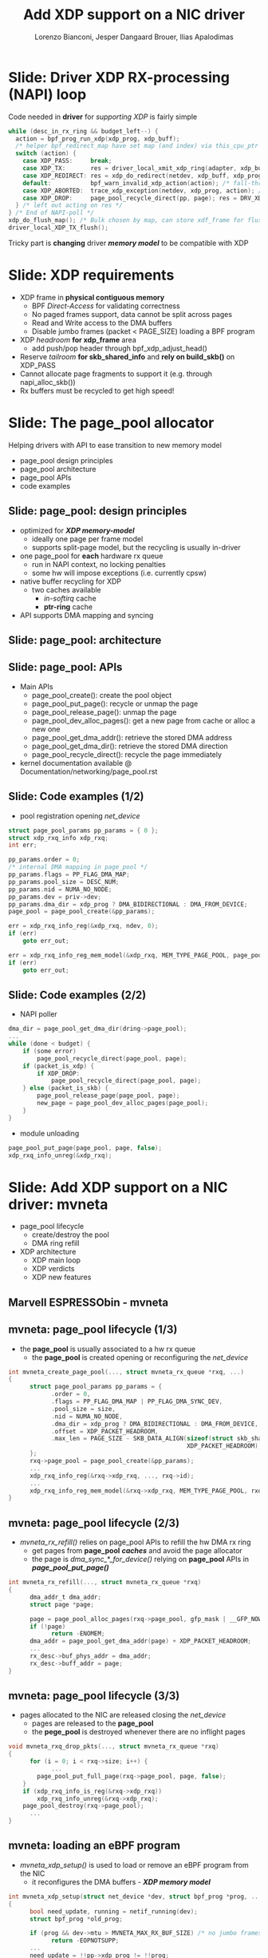 # -*- fill-column: 79; -*-
#+TITLE: Add XDP support on a NIC driver
#+AUTHOR: Lorenzo Bianconi, Jesper Dangaard Brouer, Ilias Apalodimas
#+EMAIL: lorenzo.bianconi@redhat.com, brouer@redhat.com, ilias.apalodimas@linaro.org
#+REVEAL_THEME: redhat
#+REVEAL_TRANS: linear
#+REVEAL_MARGIN: 0
#+REVEAL_EXTRA_CSS: ../reveal.js/css/theme/asciinema-player.css
#+REVEAL_EXTRA_JS: { src: '../reveal.js/js/redhat.js'}
#+REVEAL_ROOT: ../reveal.js
#+REVEAL_POSTAMBLE: <div id="extra-logos"><img src="../reveal.js/images/linaro-logo.png" class="linaro-logo" /></div>
#+OPTIONS: reveal_center:nil reveal_control:t reveal_history:nil
#+OPTIONS: reveal_width:1600 reveal_height:900
#+OPTIONS: ^:nil tags:nil toc:nil num:nil ':t

* For conference: NetDevConf 2020                                  :noexport:

Workshop for NetDevConf 0x14
- [[https://netdevconf.info/0x14/session.html?tutorial-add-XDP-support-to-a-NIC-driver][Talk abstract]]
- [[https://netdev0x14.sched.com/event/ZVsf/how-to-add-xdp-support-to-a-nic-driver][Schedule]]

* Colors in slides                                                 :noexport:
Text colors on slides are chosen via org-mode italic/bold high-lighting:
 - /italic/ = /green/
 - *bold*   = *yellow*
 - */italic-bold/* = red

* Slides below                                                     :noexport:

Only sections with tag ":export:" will end-up in the presentation. The prefix
"Slide:" is only syntax-sugar for the reader (and it removed before export by
emacs).

* Slide: Driver XDP RX-processing (NAPI) loop                        :export:

Code needed in *driver* for /supporting XDP/ is fairly simple

#+begin_src C
while (desc_in_rx_ring && budget_left--) {
  action = bpf_prog_run_xdp(xdp_prog, xdp_buff);
  /* helper bpf_redirect_map have set map (and index) via this_cpu_ptr */
  switch (action) {
    case XDP_PASS:     break;
    case XDP_TX:       res = driver_local_xmit_xdp_ring(adapter, xdp_buff); break;
    case XDP_REDIRECT: res = xdp_do_redirect(netdev, xdp_buff, xdp_prog); break;
    default:           bpf_warn_invalid_xdp_action(action); /* fall-through */
    case XDP_ABORTED:  trace_xdp_exception(netdev, xdp_prog, action); /* fall-through */
    case XDP_DROP:     page_pool_recycle_direct(pp, page); res = DRV_XDP_CONSUMED; break;
  } /* left out acting on res */
} /* End of NAPI-poll */
xdp_do_flush_map(); /* Bulk chosen by map, can store xdf_frame for flushing */
driver_local_XDP_TX_flush();
#+end_src

Tricky part is *changing* driver */memory model/* to be compatible with XDP


* Slide: XDP requirements                                            :export:
- XDP frame in *physical contiguous memory*
  - BPF /Direct-Access/ for validating correctness
  - No paged frames support, data cannot be split across pages
  - Read and Write access to the DMA buffers
  - Disable jumbo frames (packet < PAGE_SIZE) loading a BPF program
- XDP /headroom/ *for xdp_frame* area
  - add push/pop header through bpf_xdp_adjust_head()
- Reserve /tailroom/ *for skb_shared_info* and *rely on build_skb()* on XDP_PASS
- Cannot allocate page fragments to support it (e.g. through napi_alloc_skb())
- Rx buffers must be recycled to get high speed!
* Slide: The page_pool allocator                                     :export:
:PROPERTIES:
:reveal_extra_attr: class="mid-slide"
:END:

Helping drivers with API to ease transition to new memory model

- page_pool design principles
- page_pool architecture
- page_pool APIs
- code examples
** Slide: page_pool: design principles                              :export:

- optimized for */XDP memory-model/*
  - ideally one page per frame model
  - supports split-page model, but the recycling is usually in-driver
- one page_pool for *each* hardware rx queue
  - run in NAPI context, no locking penalties
  - some hw will impose exceptions (i.e. currently cpsw)
- native buffer recycling for XDP
  - two caches available
    - /in-softirq/ cache
    - *ptr-ring* cache
- API supports DMA mapping and syncing
** Slide: page_pool: architecture                                   :export:

#+ATTR_HTML: :class img-no-border
[[file:images/page_pool_architecture.png]]
** Slide: page_pool: APIs                                           :export:

- Main APIs
  - page_pool_create(): create the pool object
  - page_pool_put_page(): recycle or unmap the page
  - page_pool_release_page(): unmap the page
  - page_pool_dev_alloc_pages(): get a new page from cache or alloc a new one
  - page_pool_get_dma_addr(): retrieve the stored DMA address
  - page_pool_get_dma_dir(): retrieve the stored DMA direction
  - page_pool_recycle_direct(): recycle the page immediately
- kernel documentation available @ Documentation/networking/page_pool.rst
** Slide: Code examples (1/2)                                       :export:
- pool registration opening /net_device/
#+begin_src C
    struct page_pool_params pp_params = { 0 };
    struct xdp_rxq_info xdp_rxq;
    int err;

    pp_params.order = 0;
    /* internal DMA mapping in page_pool */
    pp_params.flags = PP_FLAG_DMA_MAP;
    pp_params.pool_size = DESC_NUM;
    pp_params.nid = NUMA_NO_NODE;
    pp_params.dev = priv->dev;
    pp_params.dma_dir = xdp_prog ? DMA_BIDIRECTIONAL : DMA_FROM_DEVICE;
    page_pool = page_pool_create(&pp_params);

    err = xdp_rxq_info_reg(&xdp_rxq, ndev, 0);
    if (err)
        goto err_out;

    err = xdp_rxq_info_reg_mem_model(&xdp_rxq, MEM_TYPE_PAGE_POOL, page_pool);
    if (err)
        goto err_out;
#+end_src
** Slide: Code examples (2/2)                                       :export:
- NAPI poller
#+begin_src C
    dma_dir = page_pool_get_dma_dir(dring->page_pool);
    ...
    while (done < budget) {
        if (some error)
            page_pool_recycle_direct(page_pool, page);
        if (packet_is_xdp) {
            if XDP_DROP:
                page_pool_recycle_direct(page_pool, page);
        } else (packet_is_skb) {
            page_pool_release_page(page_pool, page);
            new_page = page_pool_dev_alloc_pages(page_pool);
        }
    }
#+end_src
- module unloading
#+begin_src C
    page_pool_put_page(page_pool, page, false);
    xdp_rxq_info_unreg(&xdp_rxq);
#+end_src
* Slide: Add XDP support on a NIC driver: mvneta                     :export:
:PROPERTIES:
:reveal_extra_attr: class="mid-slide"
:END:
- page_pool lifecycle
  - create/destroy the pool
  - DMA ring refill
- XDP architecture
  - XDP main loop
  - XDP verdicts
  - XDP new features

** Marvell ESPRESSObin - mvneta

#+ATTR_html: :width 75%
[[file:images/espressobin-specs.png]]

** mvneta: page_pool lifecycle (1/3)
- the *page_pool* is usually associated to a hw rx queue
  - the *page_pool* is created opening or reconfiguring the /net_device/

#+begin_src C
int mvneta_create_page_pool(..., struct mvneta_rx_queue *rxq, ...)
{
      struct page_pool_params pp_params = {
            .order = 0,
            .flags = PP_FLAG_DMA_MAP | PP_FLAG_DMA_SYNC_DEV,
            .pool_size = size,
            .nid = NUMA_NO_NODE,
            .dma_dir = xdp_prog ? DMA_BIDIRECTIONAL : DMA_FROM_DEVICE,
            .offset = XDP_PACKET_HEADROOM,
            .max_len = PAGE_SIZE - SKB_DATA_ALIGN(sizeof(struct skb_shared_info) +
                                                  XDP_PACKET_HEADROOM),
      };
      rxq->page_pool = page_pool_create(&pp_params);
      ...
      xdp_rxq_info_reg(&rxq->xdp_rxq, ..., rxq->id);
      ...
      xdp_rxq_info_reg_mem_model(&rxq->xdp_rxq, MEM_TYPE_PAGE_POOL, rxq->page_pool);
}
#+end_src

** mvneta: page_pool lifecycle (2/3)
- /mvneta_rx_refill()/ relies on page_pool APIs to refill the hw DMA rx ring
  - get pages from *page_pool* */caches/* and avoid the page allocator
  - the page is /dma_sync_*_for_device()/ relying on *page_pool* APIs in
    */page_pool_put_page()/*
#+begin_src C
int mvneta_rx_refill(..., struct mvneta_rx_queue *rxq)
{
      dma_addr_t dma_addr;
      struct page *page;

      page = page_pool_alloc_pages(rxq->page_pool, gfp_mask | __GFP_NOWARN);
      if (!page)
            return -ENOMEM;
      dma_addr = page_pool_get_dma_addr(page) + XDP_PACKET_HEADROOM;
      ...
      rx_desc->buf_phys_addr = dma_addr;
      rx_desc->buff_addr = page;
}
#+end_src

** mvneta: page_pool lifecycle (3/3)
- pages allocated to the NIC are released closing the /net_device/
  - pages are released to the *page_pool*
  - the *pege_pool* is destroyed whenever there are no inflight pages
#+begin_src C
void mvneta_rxq_drop_pkts(..., struct mvneta_rx_queue *rxq)
{
      for (i = 0; i < rxq->size; i++) {
            ...
		page_pool_put_full_page(rxq->page_pool, page, false);
	}
	if (xdp_rxq_info_is_reg(&rxq->xdp_rxq))
		xdp_rxq_info_unreg(&rxq->xdp_rxq);
	page_pool_destroy(rxq->page_pool);
      ...
}
#+end_src

** mvneta: loading an eBPF program
- /mvneta_xdp_setup()/ is used to load or remove an eBPF program from the NIC
  - it reconfigures the DMA buffers - */XDP memory model/*
#+begin_src C
int mvneta_xdp_setup(struct net_device *dev, struct bpf_prog *prog, ...)
{
      bool need_update, running = netif_running(dev);
      struct bpf_prog *old_prog;

      if (prog && dev->mtu > MVNETA_MAX_RX_BUF_SIZE) /* no jumbo frames */
            return -EOPNOTSUPP;
      ...
      need_update = !!pp->xdp_prog != !!prog;
      if (running && need_update)
            mvneta_stop(dev); /* remove DMA buffers */

      old_prog = xchg(&pp->xdp_prog, prog);
      ...
      if (running && need_update)
            return mvneta_open(dev); /* refill hw DMA ring */
      ...
}
#+end_src

** mvneta XDP architecture

#+ATTR_HTML: :class img-no-border
[[file:images/mvneta-xdp-arch.png]]

** mvneta XDP: main loop - mvneta_rx_swbm()
#+begin_src C
struct bpf_prog *xdp_prog = READ_ONCE(pp->xdp_prog);
struct xdp_buff xdp;
for (i = 0, i < budget; i++) {
  ...
  if (rx_desc->status & MVNETA_RXD_FIRST_DESC) { /* XDP is single buffer */
      enum dma_data_direction dma_dir = page_pool_get_dma_dir(rxq->page_pool);
      dma_sync_single_for_cpu(..., rx_desc->buf_phys_addr, rx_desc->data_size,
                              dma_dir); /* invalid CPU caches */
      ...
      xdp->data_hard_start = rx_desc->buff_addr; /* init xdp_buff */
      xdp->data = rx_desc->buff_addr + XDP_PACKET_HEADROOM + MVNETA_MH_SIZE;
      xdp->data_end = xdp->data + rx_desc->data_size;
      ...
      ret = mvneta_run_xdp(.., xdp_prog, xdp, ...);
      if (ret != MVNETA_XDP_PASS)
            goto refill;
      /* send the packet to the networking stack */
      ...
refill:
      mvneta_rx_refill(.., rxq);
  }
}
#+end_src

** mvneta XDP: main loop - mvneta_run_xdp()

#+begin_src C
int mvneta_run_xdp(struct bpf_prog *prog, struct xdp_buff *xdp, ...)
{
      int len = xdp->data_end - xdp->data_hard_start - XDP_PACKET_HEADROOM;
      int act = bpf_prog_run_xdp(prog, xdp);
      ...
      switch (act) {
      case XDP_PASS:
            return MVNETA_XDP_PASS;
      case XDP_REDIRECT:
            ...
            xdp_do_redirect(..., xdp, prog);
            return MVNETA_XDP_REDIR;
      case XDP_TX:
            mvneta_xdp_xmit_back(..., xdp);
            return MVNETA_XDP_TX;
      case XDP_ABORTED:
            trace_xdp_exception(..., prog, act);
      /* fall through */
      case XDP_DROP:
            page_pool_put_page(rxq->page_pool, virt_to_head_page(xdp->data), len, true);
            return MVNETA_XDP_DROPPED;
      }
}
#+end_src

** mvneta XDP: XDP_DROP (1/3)
- the driver is running in NAPI context and page refcount is 1
  - /page_pool_put_page()/ will recycle the page in */in-softirq/* *page_pool* cache
- the page is synced for device using optional size in /page_pool_dma_sync_for_device()/
#+begin_src C
int mvneta_run_xdp(struct bpf_prog *prog, struct xdp_buff *xdp, ...)
{
      int len = xdp->data_end - xdp->data_hard_start - rx_offset;
      int act = bpf_prog_run_xdp(prog, xdp);
      ...
      switch (act) {
      ...
      case XDP_DROP:
            page_pool_put_page(rxq->page_pool, virt_to_head_page(xdp->data), len, true);
            stats->xdp_drop++;
            return MVNETA_XDP_DROPPED;
      }
}
#+end_src
** mvneta XDP: XDP_DROP (2/3)
#+REVEAL_HTML: <asciinema-player src="asciinema/xdp_drop.cast" cols="168" rows="32"></asciinema-player> <script src="../reveal.js/js/asciinema-player.js"></script>
** mvneta XDP: XDP_DROP (3/3)
- DDoS performance:
  - packet size: 64B
  - DSA: disabled
- XDP_DROP:
#+begin_src bash
$ip link set dev eth0 xdp obj xdp-drop.o
585273 pkt/s
585159 pkt/s
585050 pkt/s
#+end_src

- tc drop:
#+begin_src bash
$tc qdisc add dev eth0 clsact ; tc filter add dev eth0 ingress matchall action gact drop
185237 pkt/s
185557 pkt/s
185670 pkt/s
#+end_src
** mvneta XDP: XDP_PASS (1/2)
- /XDP_PASS/ to forward the frame to the networking stack
- /mvneta_swbm_rx_frame()/ relies on */build_skb()/* for zero-copy
  - get rid of original copy-break approach
  - take into account *skb_shared_info* in the buffer headroom
#+begin_src C
int mvneta_rx_swbm(struct napi_struct *napi, ..., struct mvneta_rx_queue *rxq)
{
      int ret = mvneta_run_xdp(.., xdp_prog, xdp, ...);
      if (ret != MVNETA_XDP_PASS) goto refill;
      skb = build_skb(xdp->data_hard_start, PAGE_SIZE);
      ...
      /* the page is leaving the pool */
      page_pool_release_page(rxq->page_pool, rx_desc->buff_addr);
      skb_reserve(skb, xdp->data - xdp->data_hard_start);
      skb_put(rxq->skb, xdp->data_end - xdp->data); /* may be changed by bpf */
      napi_gro_receive(napi, skb);
refill:
      ...
}
#+end_src
** mvneta XDP: XDP_PASS (2/2)
#+REVEAL_HTML: <asciinema-player src="asciinema/xdp_pass.cast" cols="168" rows="32"></asciinema-player>
** mvneta XDP: XDP_TX (1/4)
- XDP_TX = frame transmitted back out interface where packet was received
  - no need to DMA remap the page, only to DMA-sync/flush CPU caches
#+begin_src C
int mvneta_xdp_xmit_back(..., struct xdp_buff *xdp)
{
      struct xdp_frame *xdpf = convert_to_xdp_frame(xdp);
      struct page *page = virt_to_page(xdpf->data);
      dma_addr_t dma_addr;

      dma_addr = page_pool_get_dma_addr(page) +
                 sizeof(*xdpf) + xdpf->headroom;
      dma_sync_single_for_device(..., dma_addr, xdpf->len,
                                 DMA_BIDIRECTIONAL);
      tx_desc->buf_phys_addr = dma_addr;
      tx_desc->data_size = xdpf->len;
      /* update DMA tx registers */
      ...
}
#+end_src
** mvneta XDP: XDP_TX (2/4)
#+REVEAL_HTML: <asciinema-player src="asciinema/xdp_tx.cast" cols="168" rows="32"></asciinema-player>
** mvneta XDP: XDP_TX (3/4) - ssh-mirror.c
- swap ethernet and ip addresses for ssh connections
  - by Matteo Croce <mcroce@microsoft.com>
#+begin_src C
int xdp_main(struct xdp_md *ctx)
{
      struct ethhdr *eth = data;
      struct iphdr *iph = (struct iphdr *)(eth + 1);
      struct tcphdr *tcph = (struct tcphdr *)(iph + 1);
      ...
      if (tcph->dest == ntohs(22) || tcph->source == ntohs(22)) {
            memcpy(teth, eth->h_dest, ETH_ALEN);
            memcpy(eth->h_dest, eth->h_source, ETH_ALEN);
            memcpy(eth->h_source, &teth, ETH_ALEN);
            tip = iph->daddr;
            iph->daddr = iph->saddr;
            iph->saddr = tip;
            return XDP_TX;
      }
      ...
}
#+end_src
** mvneta XDP: XDP_TX (4/4)
#+REVEAL_HTML: <asciinema-player src="asciinema/ssh_mirror.cast" cols="168" rows="32"></asciinema-player>
** mvneta XDP: XDP_REDIRECT (1/4)
- /xdp_do_redirect()/ forwards the frame to:
  - remote interface - *ndo_xdp_xmit()*
  - remote cpu - */cpu_map/*
  - AF_XDP socket
#+begin_src C
int mvneta_run_xdp(struct bpf_prog *prog, struct xdp_buff *xdp, ...)
{
      int act = bpf_prog_run_xdp(prog, xdp);
      ...
      switch (act) {
      ...
      case XDP_REDIRECT:
            xdp_do_redirect(..., xdp, prog);
            ...
            stats->xdp_redirect++;
            return MVNETA_XDP_REDIR;
      }
}
#+end_src
** mvneta XDP: XDP_REDIRECT (2/4)
- /mvneta_xdp_xmit()/ - mvneta is the destination of */XDP_REDIRECT/*
  - the page is mapped to DMA hw tx ring
#+begin_src C
int mvneta_xdp_xmit(struct net_device *dev, int num_frame,
                    struct xdp_frame **frames, u32 flags)
{
      ...
      for (i = 0; i < num_frame; i++) {
            struct xdp_frame *xdpf = frames[i];
            dma_addr_t dma_addr = dma_map_single(.., xdpf->data,
                                                 xdpf->len, DMA_TO_DEVICE);
            ...
            tx_desc->buf_phys_addr = dma_addr;
            tx_desc->data_size = xdpf->len;
      }
      if (flags & XDP_XMIT_FLUSH) {
            /* update DMA tx registers */
      }
      ...
}
#+end_src
** mvneta XDP: XDP_REDIRECT (3/4)
- net-next/samples/bpf/xdp_redirect_kern.c
#+begin_src C
struct {
	__uint(type, BPF_MAP_TYPE_ARRAY);
	__type(key, int);
	__type(value, int);
	__uint(max_entries, 1);
} tx_port SEC(".maps");

SEC("xdp_redirect")
int xdp_redirect_prog(struct xdp_md *ctx)
{
      int *ifindex, port = 0;
      ...
      ifindex = bpf_map_lookup_elem(&tx_port, &port);
      ...
      /* stats accounting */
      ...
      swap_src_dst_mac();
      return bpf_redirect(*ifindex, 0);
}
#+end_src
** mvneta XDP: XDP_REDIRECT (4/4)
#+REVEAL_HTML: <asciinema-player src="asciinema/xdp_redirect.cast" cols="168" rows="32"></asciinema-player>
** mvneta sw RPS: CPUMAP (1/5)
- ESPRESSObin does not support hw */Receive Packet Steering (RPS)/*
  - all the packets are received on cpu0
- With /CPUMAPs/ we can move the processing on a remote cpu
  - /CPUMAPs/ are used to build the skb and forward it to legacy stack
- We extended /CPUMAPs/ to execute an eBPF program on a remote cpu
  - we can now attach an eBPF program on /CPUMAP/ entries
- *XDP_REDIRECT* and /CPUMAP/: */sw RPS/*
  - on cpu0 mvneta performs *XDP_REDIRECT* on a /CPUMAP/ entry
  - on the remote cpu we run an eBPF program
    - e.g. XDP_REDIRECT to another device
** mvneta sw RPS: CPUMAP (2/5)
- kthread bound to run on the remote CPU
#+begin_src C
int cpu_map_kthread_run(void *data)
{
       n = __ptr_ring_consume_batched(); /* consume redirected frames */
       ...
       for (i = 0; i < n; i++) {
            ...
            act = bpf_prog_run_xdp(rcpu->prog, &xdp);
            switch (act) {
            case XDP_PASS:
                  skb = build_skb_around();
                  ...
            case XDP_REDIRECT:
                  ...
            case XDP_DROP:
                  xdp_return_frame(xdpf);
                  ...
            }
      }

}
#+end_src
** mvneta sw RPS: CPUMAP (3/5)

#+ATTR_HTML: :class img-no-border
[[file:images/cpumap-test-arch.png]]
** mvneta sw RPS: CPUMAP (4/5)
#+begin_src C
int xdp_redirect_iperf(struct xdp_md *ctx)
{
      struct ethhdr *eth = data;
      struct iphdr *iph = (struct iphdr *)(eth + 1);
      struct tcphdr *tcph = (struct tcphdr *)(iph + 1);
      ...
      if (eth->h_proto != ntohs(ETH_P_IP) || iph->protocol != IPPROTO_TCP)
            return XDP_PASS;

      if (tcph->dest == ntohs(5201)) {
            int *ifindex, port = 0;
            long *value;

            ifindex = bpf_map_lookup_elem(&tx_port, &port);
            ...
            value = bpf_map_lookup_elem(&rxcnt, &key);
            /* set proper destination mac address */
            memcpy(data, dst, 6);
            return bpf_redirect(*ifindex, 0);
      }
      return XDP_PASS;
}
#+end_src
** mvneta sw RPS: CPUMAP (5/5)
#+REVEAL_HTML: <asciinema-player src="asciinema/cpumap.cast" cols="168" rows="32"></asciinema-player>

* Slide: XDP multi-buffers                                           :export:
:PROPERTIES:
:reveal_extra_attr: class="mid-slide"
:END:

Work-in-progress
- Adding XDP multi-buffers support

** mvneta: multi-buffers support for XDP (1/3)
 - /eBPF Direct-Access (DA)/ to packet data: single buffer per packet design
   - packet memory must be contiguous
 - */XDP multi-buffer/* use cases
   - Jumbo frames
   - TSO
   - ...
 - Proposal:
   - eBPF can access just to the first packet buffer
     - no abstraction layer to remap the splitted payload area
   - extend *xdp_buff* and *xdp_md* to provide metadata about the packet
     - full packet length
** mvneta: multi-buffers support for XDP (2/3)
   - storage space for multi-buffer segments references
     - *skb_shared_info* at the end of the first segment
   - modify drivers rx NAPI loop
     - process all rx descriptors building the xdp_buff
       - mvneta_swbm_rx_frame
       - mvneta_swbm_add_rx_fragment
     - run the eBPF program when all descripts are processed
     - /XDP_TX/ and /ndo_xdp_xmit/ can map non-linear buffers
       - mvneta_xdp_submit_frame
     - remove MTU check loading the eBPF program
       - mvneta_xdp_setup
** mvneta: multi-buffers support for XDP (3/3)
#+begin_src C
void mvneta_swbm_add_rx_fragment(struct xdp_buff *xdp, ...)
{
      struct skb_shared_info *sinfo = xdp_get_shared_info_from_buff(xdp);
      ...
      if (data_len > 0 && sinfo->nr_frags < MAX_SKB_FRAGS) {
            skb_frag_t *frag = &sinfo->frags[sinfo->nr_frags++];
            skb_frag_off_set(frag, offset);
            skb_frag_size_set(frag, data_len);
            __skb_frag_set_page(frag, page);
      }
}
struct sk_buff *mvneta_swbm_build_skb(struct xdp_buff *xdp, ..)
{
      struct skb_shared_info *sinfo = xdp_get_shared_info_from_buff(xdp);
      ...
      skb = build_skb(xdp->data_hard_start, PAGE_SIZE);
      memcpy(frags, sinfo->frags, sizeof(skb_frag_t) * num_frags);
      for (i = 0; i < num_frags; i++) {
            skb_add_rx_frag(skb, skb_shinfo(skb)->nr_frags, page,
                            skb_frag_off(frag), skb_frag_size(frag), PAGE_SIZE);
            page_pool_release_page(..., page);
      }
}
#+end_src
* Slide: mvneta: XDP stats                                           :export:
- proper stats accounting is essential for XDP success
  - allow the sys-admin to understand what is going on
- netdev stats:
  - always increment rx packets counters even for *XDP_DROP*
- fine grained stats through /ethtool/
#+begin_src bash
root@espresso-bin:~# ethtool -S eth0 | grep xdp
     rx_xdp_redirect: 0
     rx_xdp_pass: 0
     rx_xdp_drop: 0
     rx_xdp_tx: 0
     rx_xdp_tx_errors: 0
     tx_xdp_xmit: 0
     tx_xdp_xmit_errors: 0
#+end_src
- even stats */name/* matters!!

* Slide: How to test                                                 :export:
:PROPERTIES:
:reveal_extra_attr: class="mid-slide"
:END:

- Cases we have to test for:
  - XDP_PASS
  - XDP_DROP
  - XDP_TX
  - XDP_REDIRECT
  - ndo_xdp_xmit
- Using samples/pktgen/ scripts to generate traffic
** Slide: XDP_PASS
- Load a program that returns XDP_PASS and make sure packets are delivered on
  the normal network stack
** Slide: XDP_DROP
- Remote host driver running XDP on eth0
#+begin_src bash
make M=samples/bpf -j24
sudo ./samples/bpf/xdp1 eth0
proto 17:     324874 pkt/s
proto 17:     324557 pkt/s
proto 17:     324650 pkt/s
#+end_src

- Start sending traffic to that interface
#+begin_src bash
sudo ./pktgen_sample02_multiqueue.sh -i enp2s0 -d 192.168.200.1 -s 64 \
      -m e0:d5:5e:65:ac:83 -t4 -n0
#+end_src
** Slide: XDP_TX
- start XDP_TX sample on host
#+begin_src bash
make M=samples/bpf -j24
sudo ./samples/bpf/xdp2 eth0
proto 17:      55231 pkt/s
proto 17:      55971 pkt/s
proto 17:      55617 pkt/s
proto 17:      55103 pkt/s
#+end_src
- Send a specific amount of packets to that host and capture the sender
  traffic with wireshark
#+begin_src bash
sudo tcpdump -ni enp2s0 -s0 -w test.pcap
for i in {1..1500000}; do echo "This is my data" > /dev/udp/192.168.200.1/3000; done
#+end_src
- Open the trace and verify packets are correctly received (1500000 Rx
  packets)
** Slide: XDP_REDIRECT to AF_XDP Socket
- Redirect packet to an AF_XDP socket
#+begin_src bash
make M=samples/bpf -j24
sudo ./samples/bpf/xdpsock -i eth0
sock0@eth0:0 rxdrop
                pps         pkts        1.00
rx              324,596     869,646
tx              0           0
sock0@eth0:0 rxdrop
                pps         pkts        1.00
rx              324,235     1,194,260
tx              0           0
#+end_src

- Start sending traffic to that interface
#+begin_src bash
sudo ./pktgen_sample02_multiqueue.sh -i enp2s0 -d 192.168.200.1 -s 64 \
      -m e0:d5:5e:65:ac:83 -t4 -n0
#+end_src
** Slide: ndo_xdp_xmit

* Emacs end-tricks                                                 :noexport:

This section contains some emacs tricks, that e.g. remove the "Slide:" prefix
in the compiled version.

# Local Variables:
# org-re-reveal-title-slide: "<h1 class=\"title\">%t</h1><h2
# class=\"author\">Lorenzo Bianconi<br/>Jesper Dangaard Brouer<br/>Ilias Apalodimas</h2>
# <h3>NetDev 0x14<br/>August 2020</h3>"
# org-export-filter-headline-functions: ((lambda (contents backend info) (replace-regexp-in-string "Slide: " "" contents)))
# End:
